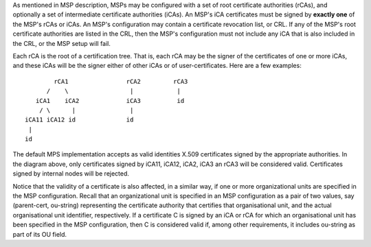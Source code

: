 As mentioned in MSP description, MSPs may be configured with a set of root
certificate authorities (rCAs), and optionally a set of intermediate
certificate authorities (iCAs). An MSP's iCA certificates must be signed
by **exactly one** of the MSP's rCAs or iCAs.
An MSP's configuration may contain a certificate revocation list, or CRL.
If any of the MSP's root certificate authorities are listed in the CRL,
then the MSP's configuration must not include any iCA that is also included
in the CRL, or the MSP setup will fail.

Each rCA is the root of a certification tree. That is,
each rCA may be the signer of the certificates of one or more iCAs, and these
iCAs will be the signer either of other iCAs or of user-certificates.
Here are a few examples::


              rCA1                rCA2         rCA3
            /    \                 |            |
         iCA1    iCA2             iCA3          id
          / \      |               |
      iCA11 iCA12 id              id
       |
      id

The default MPS implementation accepts as valid identities X.509 certificates
signed by the appropriate authorities. In the diagram above,
only certificates signed by iCA11, iCA12, iCA2, iCA3 an rCA3
will be considered valid. Certificates signed by internal nodes will be rejected.

Notice that the validity of a certificate is also affected, in a similar
way, if one or more organizational units are specified in the MSP configuration.
Recall that an organizational unit is specified in an MSP configuration
as a pair of two values, say (parent-cert, ou-string) representing the
certificate authority that certifies that organisational unit, and the
actual organisational unit identifier, respectively.
If a certificate C is signed by an iCA or rCA
for which an organisational unit has been specified in the MSP configuration,
then C is considered valid if, among other requirements, it includes
ou-string as part of its OU field.